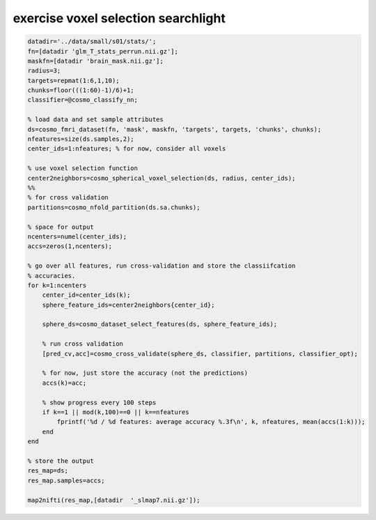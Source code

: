 .. exercise_voxel_selection_searchlight

exercise voxel selection searchlight
====================================
.. code-block:: matlab

    datadir='../data/small/s01/stats/';
    fn=[datadir 'glm_T_stats_perrun.nii.gz'];
    maskfn=[datadir 'brain_mask.nii.gz'];
    radius=3;
    targets=repmat(1:6,1,10);
    chunks=floor(((1:60)-1)/6)+1;
    classifier=@cosmo_classify_nn;
    
    % load data and set sample attributes
    ds=cosmo_fmri_dataset(fn, 'mask', maskfn, 'targets', targets, 'chunks', chunks);
    nfeatures=size(ds.samples,2);
    center_ids=1:nfeatures; % for now, consider all voxels
    
    % use voxel selection function
    center2neighbors=cosmo_spherical_voxel_selection(ds, radius, center_ids);
    %%
    % for cross validation
    partitions=cosmo_nfold_partition(ds.sa.chunks);
    
    % space for output
    ncenters=numel(center_ids);
    accs=zeros(1,ncenters);
    
    % go over all features, run cross-validation and store the classiifcation
    % accuracies.
    for k=1:ncenters
        center_id=center_ids(k);
        sphere_feature_ids=center2neighbors{center_id};
        
        sphere_ds=cosmo_dataset_select_features(ds, sphere_feature_ids);
        
        % run cross validation
        [pred_cv,acc]=cosmo_cross_validate(sphere_ds, classifier, partitions, classifier_opt);
        
        % for now, just store the accuracy (not the predictions)
        accs(k)=acc;
        
        % show progress every 100 steps
        if k==1 || mod(k,100)==0 || k==nfeatures
            fprintf('%d / %d features: average accuracy %.3f\n', k, nfeatures, mean(accs(1:k)));
        end
    end
    
    % store the output
    res_map=ds;
    res_map.samples=accs;
    
    map2nifti(res_map,[datadir  '_slmap7.nii.gz']);